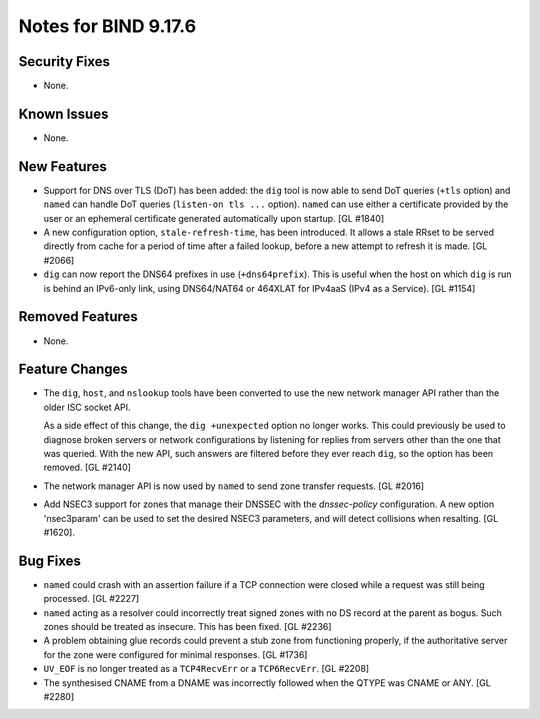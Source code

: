 .. 
   Copyright (C) Internet Systems Consortium, Inc. ("ISC")
   
   This Source Code Form is subject to the terms of the Mozilla Public
   License, v. 2.0. If a copy of the MPL was not distributed with this
   file, you can obtain one at https://mozilla.org/MPL/2.0/.
   
   See the COPYRIGHT file distributed with this work for additional
   information regarding copyright ownership.

Notes for BIND 9.17.6
---------------------

Security Fixes
~~~~~~~~~~~~~~

- None.

Known Issues
~~~~~~~~~~~~

- None.

New Features
~~~~~~~~~~~~

- Support for DNS over TLS (DoT) has been added: the ``dig`` tool is now
  able to send DoT queries (``+tls`` option) and ``named`` can handle
  DoT queries (``listen-on tls ...`` option). ``named`` can use either a
  certificate provided by the user or an ephemeral certificate generated
  automatically upon startup. [GL #1840]

- A new configuration option, ``stale-refresh-time``, has been
  introduced. It allows a stale RRset to be served directly from cache
  for a period of time after a failed lookup, before a new attempt to
  refresh it is made. [GL #2066]

- ``dig`` can now report the DNS64 prefixes in use (``+dns64prefix``).
  This is useful when the host on which ``dig`` is run is behind an
  IPv6-only link, using DNS64/NAT64 or 464XLAT for IPv4aaS (IPv4 as a
  Service). [GL #1154]

Removed Features
~~~~~~~~~~~~~~~~

- None.

Feature Changes
~~~~~~~~~~~~~~~

- The ``dig``, ``host``, and ``nslookup`` tools have been converted to
  use the new network manager API rather than the older ISC socket API.

  As a side effect of this change, the ``dig +unexpected`` option no
  longer works. This could previously be used to diagnose broken servers
  or network configurations by listening for replies from servers other
  than the one that was queried. With the new API, such answers are
  filtered before they ever reach ``dig``, so the option has been
  removed. [GL #2140]

- The network manager API is now used by ``named`` to send zone transfer
  requests. [GL #2016]

- Add NSEC3 support for zones that manage their DNSSEC with the `dnssec-policy`
  configuration. A new option 'nsec3param' can be used to set the desired
  NSEC3 parameters, and will detect collisions when resalting. [GL #1620].

Bug Fixes
~~~~~~~~~

- ``named`` could crash with an assertion failure if a TCP connection
  were closed while a request was still being processed. [GL #2227]

- ``named`` acting as a resolver could incorrectly treat signed zones
  with no DS record at the parent as bogus. Such zones should be treated
  as insecure. This has been fixed. [GL #2236]

- A problem obtaining glue records could prevent a stub zone from
  functioning properly, if the authoritative server for the zone were
  configured for minimal responses. [GL #1736]

- ``UV_EOF`` is no longer treated as a ``TCP4RecvErr`` or a
  ``TCP6RecvErr``. [GL #2208]

- The synthesised CNAME from a DNAME was incorrectly followed when the QTYPE
  was CNAME or ANY. [GL #2280]

